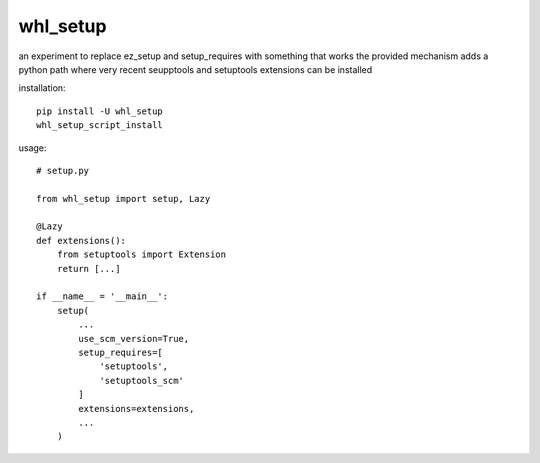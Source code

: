 whl_setup
===========


an experiment to replace ez_setup and setup_requires with something that works
the provided mechanism adds a python path where very recent seupptools and setuptools extensions can be installed

installation::

    pip install -U whl_setup
    whl_setup_script_install


usage::

    # setup.py

    from whl_setup import setup, Lazy

    @Lazy
    def extensions():
        from setuptools import Extension
        return [...]

    if __name__ = '__main__':
        setup(
            ...
            use_scm_version=True,
            setup_requires=[
                'setuptools',
                'setuptools_scm'
            ]
            extensions=extensions,
            ...
        )
